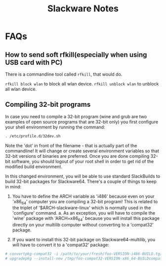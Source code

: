 #+TITLE: Slackware Notes

* FAQs
** How to send soft rfkill(especially when using USB card with PC)
There is a commandline tool called =rfkill=, that would do.

=rfkill block wlan= to block all wlan device.
=rfkill unblock wlan= to unblock all wlan device.
** Compiling 32-bit programs

In case you need to compile a 32-bit program (wine and grub are two examples
of open source programs that are 32-bit only) you first configure your
shell environment by running the command:

#+BEGIN_SRC sh
  . /etc/profile.d/32dev.sh
#+END_SRC

Note the 'dot' in front of the filename - that is actually part of the
commandline!  It will change or create several environment variables so
that 32-bit versions of binaries are preferred.  Once you are done compiling
32-bit software, you should logout of your root shell in order to get rid of
the modified build environment.

In this changed environment, you will be able to use standard SlackBuilds to
build 32-bit packages for Slackware64.
There's a couple of things to keep in mind:

1. You have to define the ARCH variable as 'i486' because even on your
   'x86_64' computer you are compiling a 32-bit program! 
   This is related to the triplet of '$ARCH-slackware-linux' which 
   is normally used in the 'configure' command.
   a. As an exception, you will have to compile the 'wine' package with
       'ARCH=x86_64' because you will install this package directly on
       your multilib computer without converting to a 'compat32' package.

2. If you want to install this 32-bit package on Slackware64-multilib,
   you will have to convert it to a 'compat32' package:

#+BEGIN_SRC sh
  # convertpkg-compat32 -i /path/to/your/fresh/foo-VERSION-i486-BUILD.tgz
  # upgradepkg --install-new /tmp/foo-compat32-VERSION-x86_64-BUILDcompat32.txz
#+END_SRC
